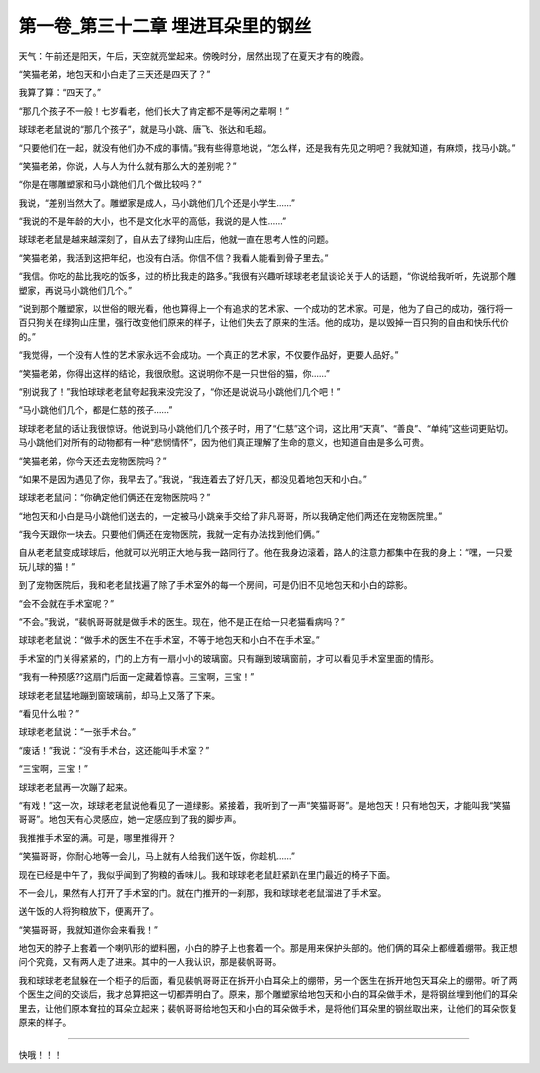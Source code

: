 第一卷_第三十二章 埋进耳朵里的钢丝
====================================

天气：午前还是阳天，午后，天空就亮堂起来。傍晚时分，居然出现了在夏天才有的晚霞。

“笑猫老弟，地包天和小白走了三天还是四天了？”

我算了算：“四天了。”

“那几个孩子不一般！七岁看老，他们长大了肯定都不是等闲之辈啊！”

球球老老鼠说的“那几个孩子”，就是马小跳、唐飞、张达和毛超。

“只要他们在一起，就没有他们办不成的事情。”我有些得意地说，“怎么样，还是我有先见之明吧？我就知道，有麻烦，找马小跳。”

“笑猫老弟，你说，人与人为什么就有那么大的差别呢？”

“你是在哪雕塑家和马小跳他们几个做比较吗？”

我说，“差别当然大了。雕塑家是成人，马小跳他们几个还是小学生......”

“我说的不是年龄的大小，也不是文化水平的高低，我说的是人性......”

球球老老鼠是越来越深刻了，自从去了绿狗山庄后，他就一直在思考人性的问题。

“笑猫老弟，我活到这把年纪，也没有白活。你信不信？我看人能看到骨子里去。”

“我信。你吃的盐比我吃的饭多，过的桥比我走的路多。”我很有兴趣听球球老老鼠谈论关于人的话题，“你说给我听听，先说那个雕塑家，再说马小跳他们几个。”

“说到那个雕塑家，以世俗的眼光看，他也算得上一个有追求的艺术家、一个成功的艺术家。可是，他为了自己的成功，强行将一百只狗关在绿狗山庄里，强行改变他们原来的样子，让他们失去了原来的生活。他的成功，是以毁掉一百只狗的自由和快乐代价的。”

“我觉得，一个没有人性的艺术家永远不会成功。一个真正的艺术家，不仅要作品好，更要人品好。”

“笑猫老弟，你得出这样的结论，我很欣慰。这说明你不是一只世俗的猫，你……”

“别说我了！”我怕球球老老鼠夸起我来没完没了，“你还是说说马小跳他们几个吧！”

“马小跳他们几个，都是仁慈的孩子......”

球球老老鼠的话让我很惊讶。他说到马小跳他们几个孩子时，用了“仁慈”这个词，这比用“天真”、“善良”、“单纯”这些词更贴切。马小跳他们对所有的动物都有一种“悲悯情怀”，因为他们真正理解了生命的意义，也知道自由是多么可贵。

“笑猫老弟，你今天还去宠物医院吗？”

“如果不是因为遇见了你，我早去了。”我说，“我连着去了好几天，都没见着地包天和小白。”

球球老老鼠问：“你确定他们俩还在宠物医院吗？”

“地包天和小白是马小跳他们送去的，一定被马小跳亲手交给了非凡哥哥，所以我确定他们两还在宠物医院里。”

“我今天跟你一块去。只要他们俩还在宠物医院，我就一定有办法找到他们俩。”

自从老老鼠变成球球后，他就可以光明正大地与我一路同行了。他在我身边滚着，路人的注意力都集中在我的身上：“嘿，一只爱玩儿球的猫！”

到了宠物医院后，我和老老鼠找遍了除了手术室外的每一个房间，可是仍旧不见地包天和小白的踪影。

“会不会就在手术室呢？”

“不会。”我说，“裴帆哥哥就是做手术的医生。现在，他不是正在给一只老猫看病吗？”

球球老老鼠说：“做手术的医生不在手术室，不等于地包天和小白不在手术室。”

手术室的门关得紧紧的，门的上方有一扇小小的玻璃窗。只有蹦到玻璃窗前，才可以看见手术室里面的情形。

“我有一种预感??这扇门后面一定藏着惊喜。三宝啊，三宝！”

球球老老鼠猛地蹦到窗玻璃前，却马上又落了下来。

“看见什么啦？”

球球老老鼠说：“一张手术台。”

“废话！”我说：“没有手术台，这还能叫手术室？”

“三宝啊，三宝！”

球球老老鼠再一次蹦了起来。

“有戏！”这一次，球球老老鼠说他看见了一道绿影。紧接着，我听到了一声“笑猫哥哥”。是地包天！只有地包天，才能叫我“笑猫哥哥”。地包天有心灵感应，她一定感应到了我的脚步声。

我推推手术室的满。可是，哪里推得开？

“笑猫哥哥，你耐心地等一会儿，马上就有人给我们送午饭，你趁机……”

现在已经是中午了，我似乎闻到了狗粮的香味儿。我和球球老老鼠赶紧趴在里门最近的椅子下面。

不一会儿，果然有人打开了手术室的门。就在门推开的一刹那，我和球球老老鼠溜进了手术室。

送午饭的人将狗粮放下，便离开了。

“笑猫哥哥，我就知道你会来看我！”

地包天的脖子上套着一个喇叭形的塑料圈，小白的脖子上也套着一个。那是用来保护头部的。他们俩的耳朵上都缠着绷带。我正想问个究竟，又有两人走了进来。其中的一人我认识，那是裴帆哥哥。

我和球球老老鼠躲在一个柜子的后面，看见裴帆哥哥正在拆开小白耳朵上的绷带，另一个医生在拆开地包天耳朵上的绷带。听了两个医生之间的交谈后，我才总算把这一切都弄明白了。原来，那个雕塑家给地包天和小白的耳朵做手术，是将钢丝埋到他们的耳朵里去，让他们原本耷拉的耳朵立起来；裴帆哥哥给地包天和小白的耳朵做手术，是将他们耳朵里的钢丝取出来，让他们的耳朵恢复原来的样子。

?????????????????????????????????????????????????????????

快哦！！！
